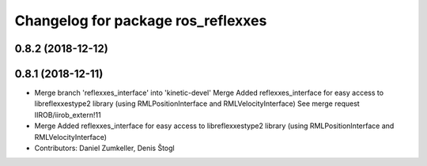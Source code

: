 ^^^^^^^^^^^^^^^^^^^^^^^^^^^^^^^^^^^
Changelog for package ros_reflexxes
^^^^^^^^^^^^^^^^^^^^^^^^^^^^^^^^^^^

0.8.2 (2018-12-12)
------------------

0.8.1 (2018-12-11)
------------------
* Merge branch 'reflexxes_interface' into 'kinetic-devel'
  Merge Added reflexxes_interface for easy access to libreflexxestype2 library (using RMLPositionInterface and RMLVelocityInterface)
  See merge request IIROB/iirob_extern!11
* Merge Added reflexxes_interface for easy access to libreflexxestype2 library (using RMLPositionInterface and RMLVelocityInterface)
* Contributors: Daniel Zumkeller, Denis Štogl
